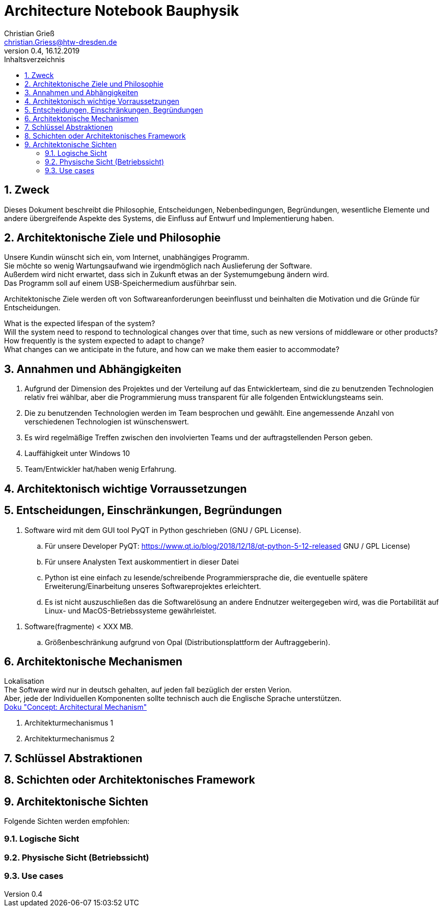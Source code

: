 = Architecture Notebook Bauphysik
Christian Grieß <christian.Griess@htw-dresden.de>;
0.4, 16.12.2019 
:toc: 
:toc-title: Inhaltsverzeichnis
:sectnums:
// Platzhalter für weitere Dokumenten-Attribute 


== Zweck



Dieses Dokument beschreibt die Philosophie, Entscheidungen, Nebenbedingungen, Begründungen, wesentliche Elemente und andere übergreifende Aspekte des Systems, die Einfluss auf Entwurf und Implementierung haben.

//Hinweise: Bearbeiten Sie immer die Abschnitte 2-6 dieser Vorlage. Nachfolgende Abschnitte sind empfohlen, aber optional und sollten je nach Umfang der künftigen Wartungsarbeiten, Fähigkeiten des Entwicklungsteams und Bedeutung anderer architektureller Belange. 

//Anmerkung: Die Architektur legt wesentliche EINSCHRÄNKUNGEN für den Systementwurf fest und ist ein Schlüssel für die Erfüllung nicht-funktionaler Eigenschaften!



== Architektonische Ziele und Philosophie

Unsere Kundin wünscht sich ein, vom Internet, unabhängiges Programm. +
Sie möchte so wenig Wartungsaufwand wie irgendmöglich nach Auslieferung der Software. +
Außerdem wird nicht erwartet, dass sich in Zukunft etwas an der Systemumgebung ändern wird. +
Das Programm soll auf einem USB-Speichermedium ausführbar sein.


Architektonische Ziele werden oft von Softwareanforderungen beeinflusst und beinhalten die Motivation und die Gründe für Entscheidungen.

What is the expected lifespan of the system? +
Will the system need to respond to technological changes over that time, such as new versions of middleware or other products? +
How frequently is the system expected to adapt to change? +
What changes can we anticipate in the future, and how can we make them easier to accommodate? +

//Hinweise: Beschreiben Sie die Philosophie der Architektur, d.h. den zentralen Ansatz für ihre Architektur. Identifizieren Sie alle Aspekte, die die Philosophie beeinflussen, z.B. komplexe Auslieferung Aspekte, Anpassung von Altsystemen oder besondere Geschwindigkeitsanforderungen. Muss es besonders robust sein, um eine langfristige Wartung und Pflege zu ermöglichen?

//Formulieren Sie eine Reihe von Zielen, die die Architektur in ihrer Struktur un ihrem Verhalten erfüllen muss. Identifizieren Sie kritische Fragen, die von der Architektur adressiert werden müssen, z.B. besondere Hardware-Abhängigkeiten, die vom Rest des Systems isoliert werden sollten oder Sicherstellung der Funktionsfähigkeit unter besonderen Bedingungen (z.B. Offline-Nutzung).

== Annahmen und Abhängigkeiten
. Aufgrund der Dimension des Projektes und der Verteilung auf das Entwicklerteam, sind die zu benutzenden Technologien relativ frei wählbar, aber die Programmierung muss transparent für alle folgenden Entwicklungsteams sein.
. Die zu benutzenden Technologien werden im Team besprochen und gewählt. Eine angemessende Anzahl von verschiedenen Technologien ist wünschenswert.
. Es wird regelmäßige Treffen  zwischen den involvierten Teams und der auftragstellenden Person geben.

. Lauffähigkeit unter Windows 10 
. Team/Entwickler hat/haben wenig Erfahrung.

//[List the assumptions and dependencies that drive architectural decisions. This could include sensitive or critical areas, dependencies on legacy interfaces, the skill and experience of the team, the availability of important resources, and so forth]

== Architektonisch wichtige Vorraussetzungen
//Fügen Sie eine Referenz / Link zu den Anforderungen ein, die implementiert werden müssen, um die Architektur zu erzeugen.


== Entscheidungen, Einschränkungen, Begründungen 

//[List the decisions that have been made regarding architectural approaches and the constraints being placed on the way that the developers build the system. These will serve as guidelines for defining architecturally significant parts of the system. Justify each decision or constraint so that developers understand the importance of building the system according to the context created by those decisions and constraints. This may include a list of DOs and DON’Ts to guide the developers in building the system.] 

. Software wird mit dem GUI tool PyQT in Python geschrieben (GNU / GPL License). 
.. Für unsere Developer PyQT: https://www.qt.io/blog/2018/12/18/qt-python-5-12-released GNU / GPL License) +
.. Für unsere Analysten Text auskommentiert in dieser Datei +
.. Python ist eine einfach zu lesende/schreibende Programmiersprache die, die eventuelle spätere Erweiterung/Einarbeitung unseres Softwareprojektes erleichtert. +
.. Es ist nicht auszuschließen das die Softwarelösung an andere Endnutzer weitergegeben wird, was die Portabilität auf Linux- und MacOS-Betriebssysteme gewährleistet.

//ANALYSTEN TEXT

// Contribution via Open Source

//When selecting an open source license for your project, you contribute to free and open source software development by using //Qt under any of the following licenses: LGPL version 3, GPL version 2 and GPL version 3.

//Basic Premises of the Qt Open Source Model

//GPL – All users have the rights to obtain, modify and redistribute the full source code of your application. Your users are //granted rights founded on the four freedoms of the GNU General Public License.

//LGPL – Any modification to a Qt component covered by the GNU Lesser General Public License must be contributed back to the //community. This is the primary open source Qt license, which covers the majority of Qt modules.

//Please note that there are parts of Qt that are only provided under GPL for open source users that will require you to license //your application under a GPL compatible license. Qt also ships with third party open source components that might require //respective licensing compliancy, if used. See details of other licenses inside Qt .

//icon_resources_infographicCheck out which components are available under the different open source models in the Qt Product //Map.
//Open Source Usage Obligations  

//The majority of the Qt modules are available under the LGPL v3 and GPL v3 open source license. When developing under this //license your obligations are to:

//Provide a re-linking mechanism for Qt libraries
//Provide a license copy & explicitly acknowledge Qt use
//Make a Qt source code copy available for customers
//Accept that Qt source code modifications are non-proprietary
//Make “open” consumer devices
//Accept Digital Rights Management terms, please see the GPL FAQ
//Take special consideration when attempting to enforce software patents FAQ

. Software(fragmente) < XXX MB. 
.. Größenbeschränkung aufgrund von Opal (Distributionsplattform der Auftraggeberin).


== Architektonische Mechanismen 
Lokalisation +
The Software wird nur in deutsch gehalten, auf jeden fall bezüglich der ersten Verion. +
Aber, jede der Individuellen Komponenten sollte technisch auch die Englische Sprache unterstützen. +
https://www2.htw-dresden.de/~anke/openup/core.tech.common.extend_supp/guidances/concepts/arch_mechanism_2932DFB6.html[Doku "Concept: Architectural Mechanism"]
//[List the architectural mechanisms and describe the current state of each one. Initially, each mechanism may be only name and a brief description. They will evolve until the mechanism is a collaboration or pattern that can be directly applied to some aspect of the design.]

//Beispiele: relationales DBMS, Messaging-Dienste, Transaktionsserver, Webserver, Publish-Subscribe Mechanismus

//Beschreiben Sie den Zweck, Eigenschaften und Funktion der Architekturmechanismen.

. Architekturmechanismus 1

. Architekturmechanismus 2


== Schlüssel Abstraktionen 
//[List and briefly describe the key abstractions of the system. This should be a relatively short list of the critical concepts that define the system. The key abstractions will usually translate to the initial analysis classes and important patterns.]

== Schichten oder Architektonisches Framework
//[Describe the architectural pattern that you will use or how the architecture will be consistent and uniform. This could be a simple reference to an existing or well-known architectural pattern, such as the Layer framework, a reference to a high-level model of the framework, or a description of how the major system components should be put together.]

== Architektonische Sichten 
//[Describe the architectural views that you will use to describe the software architecture. This illustrates the different perspectives that you will make available to review and to document architectural decisions.]

Folgende Sichten werden empfohlen:

=== Logische Sicht
//Beschreibt die Struktur und das Verhalten Systemteilen, die hohen Einfluss auf die Architektur haben. Dies kann die Paketstruktur, kritische Schnittstellen, wichtige Klassen und Subsysteme sowie die Beziehungen zwischen diesen Elementen enthalten. Zudem sollten die physische und logische Sicht persistenter Daten beschrieben werden, wenn es diesen Aspekt im System gibt. Dies ist ein hier dokumentierter Teilaspekt des Entwurfs.


=== Physische Sicht (Betriebssicht)
//Beschreibt die physischen Knoten (Rechner) des Systems, der Prozesse, Threads und Komponenten, die in diesen Knoten ausgeführt werden. Diese Sicht wird nicht benötigt, wenn das System in einem einzelnen Prozess oder Thread ausgeführt wird.

=== Use cases
//Eine Liste oder ein Diagramm der Use Cases, die architektur-relevante Anforderungne enthalten.
